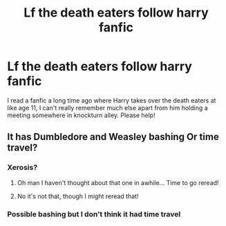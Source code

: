 #+TITLE: Lf the death eaters follow harry fanfic

* Lf the death eaters follow harry fanfic
:PROPERTIES:
:Author: jadey86a
:Score: 2
:DateUnix: 1521577716.0
:DateShort: 2018-Mar-20
:FlairText: Request
:END:
I read a fanfic a long time ago where Harry takes over the death eaters at like age 11, I can't really remember much else apart from him holding a meeting somewhere in knockturn alley. Please help!


** It has Dumbledore and Weasley bashing Or time travel?
:PROPERTIES:
:Author: clara119944
:Score: 1
:DateUnix: 1521588825.0
:DateShort: 2018-Mar-21
:END:

*** Xerosis?
:PROPERTIES:
:Author: BlueThestral
:Score: 3
:DateUnix: 1521603579.0
:DateShort: 2018-Mar-21
:END:

**** Oh man I haven't thought about that one in awhile... Time to go reread!
:PROPERTIES:
:Author: coffeeSquiddo
:Score: 1
:DateUnix: 1521683461.0
:DateShort: 2018-Mar-22
:END:


**** No it's not that, though I might reread that!
:PROPERTIES:
:Author: jadey86a
:Score: 1
:DateUnix: 1521829362.0
:DateShort: 2018-Mar-23
:END:


*** Possible bashing but I don't think it had time travel
:PROPERTIES:
:Author: jadey86a
:Score: 1
:DateUnix: 1521829322.0
:DateShort: 2018-Mar-23
:END:
